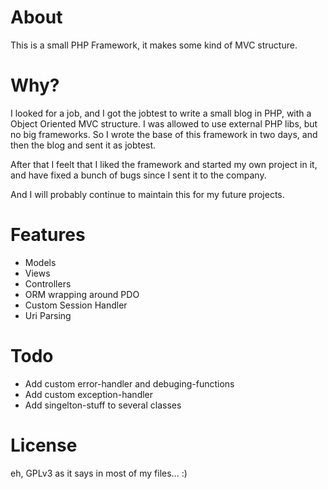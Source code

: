 
* About

This is a small PHP Framework, it makes some kind of MVC structure.


* Why?

I looked for a job, and I got the jobtest to write a small blog in PHP, with a Object Oriented MVC structure. I was allowed to use external PHP libs, but no big frameworks. So I wrote the base of this framework in two days, and then the blog and sent it as jobtest.

After that I feelt that I liked the framework and started my own project in it, and have fixed a bunch of bugs since I sent it to the company.

And I will probably continue to maintain this for my future projects.


* Features

  - Models
  - Views
  - Controllers
  - ORM wrapping around PDO
  - Custom Session Handler
  - Uri Parsing


* Todo

  - Add custom error-handler and debuging-functions
  - Add custom exception-handler
  - Add singelton-stuff to several classes


* License

eh, GPLv3 as it says in most of my files... :)

